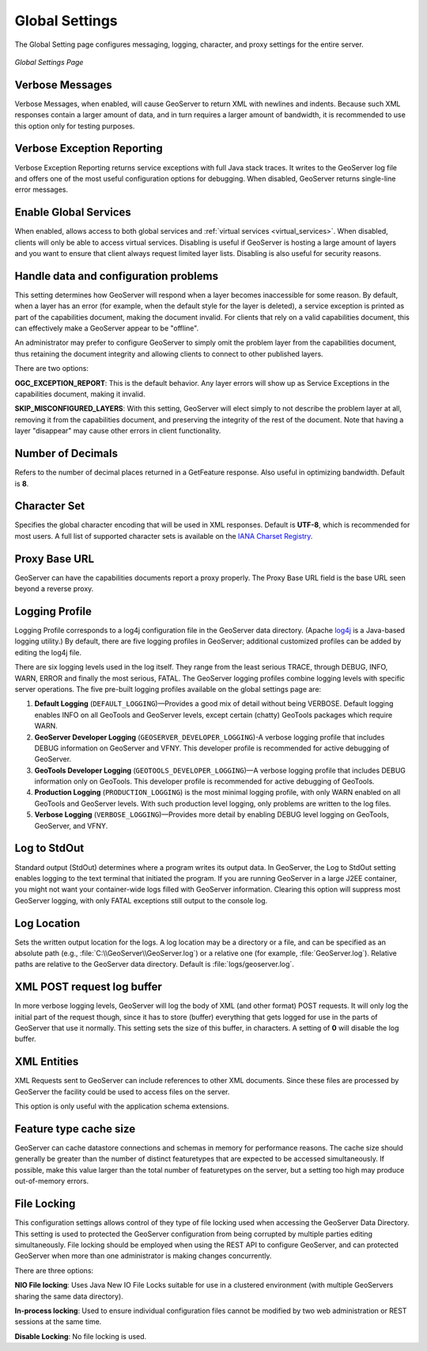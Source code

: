 .. _globalsettings:

Global Settings
================

The Global Setting page configures messaging, logging, character, and proxy settings for the entire server.

.. figure:: ../images/server_globalsettings.png
   :align: center
   
   *Global Settings Page*
   
Verbose Messages
----------------

Verbose Messages, when enabled, will cause GeoServer to return XML with newlines and indents. Because such XML responses contain a larger amount of data, and in turn requires a larger amount of bandwidth, it is recommended to use this option only for testing purposes. 


Verbose Exception Reporting
---------------------------

Verbose Exception Reporting returns service exceptions with full Java stack traces. It writes to the GeoServer log file and offers one of the most useful configuration options for debugging. When disabled, GeoServer returns single-line error messages.

Enable Global Services
----------------------

When enabled, allows access to both global services and :ref:`virtual services <virtual_services>`. When disabled, clients will only be able to access virtual services. Disabling is useful if GeoServer is hosting a large amount of layers and you want to ensure that client always request limited layer lists. Disabling is also useful for security reasons.


Handle data and configuration problems
--------------------------------------

This setting determines how GeoServer will respond when a layer becomes inaccessible for some reason. By default, when a layer has an error (for example, when the default style for the layer is deleted), a service exception is printed as part of the capabilities document, making the document invalid. For clients that rely on a valid capabilities document, this can effectively make a GeoServer appear to be "offline". 

An administrator may prefer to configure GeoServer to simply omit the problem layer from the capabilities document, thus retaining the document integrity and allowing clients to connect to other published layers.

There are two options:

**OGC_EXCEPTION_REPORT**: This is the default behavior. Any layer errors will show up as Service Exceptions in the capabilities document, making it invalid.

**SKIP_MISCONFIGURED_LAYERS**: With this setting, GeoServer will elect simply to not describe the problem layer at all, removing it from the capabilities document, and preserving the integrity of the rest of the document. Note that having a layer "disappear" may cause other errors in client functionality.


Number of Decimals
------------------

Refers to the number of decimal places returned in a GetFeature response. Also useful in optimizing bandwidth. Default is **8**.

Character Set
-------------

Specifies the global character encoding that will be used in XML responses. Default is **UTF-8**, which is recommended for most users. A full list of supported character sets is available on the `IANA Charset Registry <http://www.iana.org/assignments/character-sets>`_.

Proxy Base URL
--------------

GeoServer can have the capabilities documents report a proxy properly. The Proxy Base URL field is the base URL seen beyond a reverse proxy.

Logging Profile
---------------

Logging Profile corresponds to a log4j configuration file in the GeoServer data directory. (Apache `log4j <http://logging.apache.org/log4j/1.2/index.html>`_ is a Java-based logging utility.)  By default, there are five logging profiles in GeoServer; additional customized profiles can be added by editing the log4j file. 

There are six logging levels used in the log itself. They range from the least serious TRACE, through DEBUG, INFO, WARN, ERROR and finally the most serious, FATAL. The GeoServer logging profiles combine logging levels with specific server operations. The five pre-built logging profiles available on the global settings page are:
 
#. **Default Logging** (``DEFAULT_LOGGING``)—Provides a good mix of detail without being VERBOSE. Default logging enables INFO on all GeoTools and GeoServer levels, except certain (chatty) GeoTools packages which require WARN. 
#. **GeoServer Developer Logging** (``GEOSERVER_DEVELOPER_LOGGING``)-A verbose logging profile that includes DEBUG information on GeoServer and VFNY. This developer profile is recommended for active debugging of GeoServer.
#. **GeoTools Developer Logging** (``GEOTOOLS_DEVELOPER_LOGGING``)—A verbose logging profile that includes DEBUG information only on GeoTools. This developer profile is recommended for active debugging of GeoTools.
#. **Production Logging** (``PRODUCTION_LOGGING``) is the most minimal logging profile, with only WARN enabled on all GeoTools and GeoServer levels. With such production level logging, only problems are written to the log files.
#. **Verbose Logging**  (``VERBOSE_LOGGING``)—Provides more detail by enabling DEBUG level logging on GeoTools, GeoServer, and VFNY.


Log to StdOut
-------------

Standard output (StdOut) determines where a program writes its output data. In GeoServer, the Log to StdOut setting enables logging to the text terminal that initiated the program. If you are running GeoServer in a large J2EE container, you might not want your container-wide logs filled with GeoServer information. Clearing this option will suppress most GeoServer logging, with only FATAL exceptions still output to the console log.

Log Location
------------

Sets the written output location for the logs. A log location may be a directory or a file, and can be specified as an absolute path (e.g., :file:`C:\\GeoServer\\GeoServer.log`) or a relative one (for example, :file:`GeoServer.log`). Relative paths are relative to the GeoServer data directory. Default is :file:`logs/geoserver.log`.

XML POST request log buffer 
---------------------------

In more verbose logging levels, GeoServer will log the body of XML (and other format) POST requests. It will only log the initial part of the request though, since it has to store (buffer) everything that gets logged for use in the parts of GeoServer that use it normally. This setting sets the size of this buffer, in characters. A setting of **0** will disable the log buffer.

XML Entities
------------

XML Requests sent to GeoServer can include references to other XML documents. Since these files are processed by GeoServer the facility could be used to access files on the server.

This option is only useful with the application schema extensions.

Feature type cache size
-----------------------

GeoServer can cache datastore connections and schemas in memory for performance reasons. The cache size should generally be greater than the number of distinct featuretypes that are expected to be accessed simultaneously. If possible, make this value larger than the total number of featuretypes on the server, but a setting too high may produce out-of-memory errors.

File Locking
------------

This configuration settings allows control of they type of file locking used when accessing the GeoServer Data Directory. This setting is used to protected the GeoServer configuration from being corrupted by multiple parties editing simultaneously. File locking should be employed when using the REST API to configure GeoServer, and can protected GeoServer when more than one administrator is making changes concurrently.

There are three options:

**NIO File locking**: Uses Java New IO File Locks suitable for use in a clustered environment (with multiple GeoServers sharing the same data directory).

**In-process locking**: Used to ensure individual configuration files cannot be modified by two web administration or REST sessions at the same time.

**Disable Locking**: No file locking is used.
 